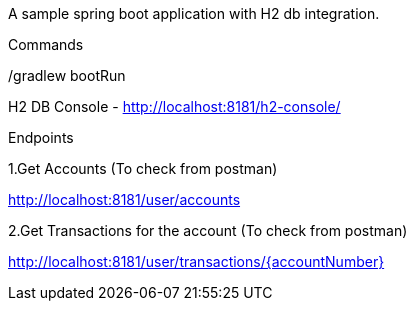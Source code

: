 A sample spring boot application with H2 db integration.

Commands

./gradlew clean

./gradlew build



./gradlew bootRun


H2 DB Console - http://localhost:8181/h2-console/

Endpoints

1.Get Accounts (To check from postman)

http://localhost:8181/user/accounts

2.Get Transactions for the account (To check from postman)

http://localhost:8181/user/transactions/{accountNumber}

